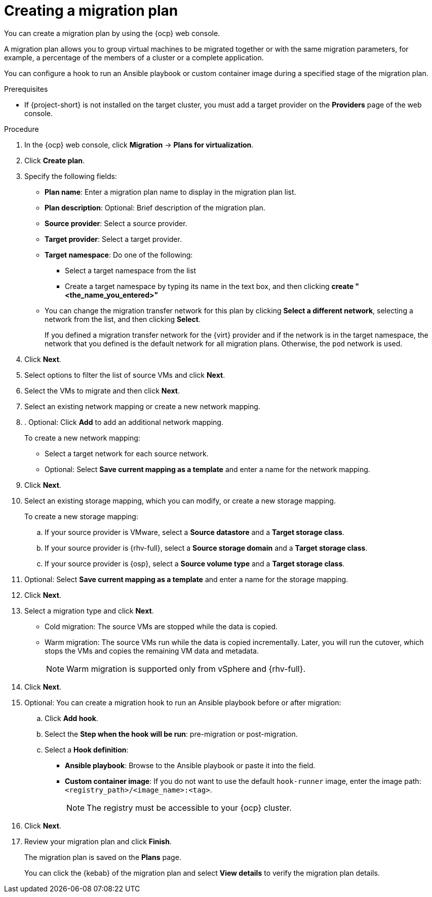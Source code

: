 // Module included in the following assemblies:
//
// * documentation/doc-Migration_Toolkit_for_Virtualization/master.adoc

:_content-type: PROCEDURE
[id="creating-migration-plan_{context}"]
= Creating a migration plan

You can create a migration plan by using the {ocp} web console.

A migration plan allows you to group virtual machines to be migrated together or with the same migration parameters, for example, a percentage of the members of a cluster or a complete application.

You can configure a hook to run an Ansible playbook or custom container image during a specified stage of the migration plan.

.Prerequisites

* If {project-short} is not installed on the target cluster, you must add a target provider on the *Providers* page of the web console.

.Procedure

. In the {ocp} web console, click *Migration* -> *Plans for virtualization*.
. Click *Create plan*.

. Specify the following fields:

* *Plan name*: Enter a migration plan name to display in the migration plan list.
* *Plan description*: Optional: Brief description of the migration plan.
* *Source provider*: Select a source provider.
* *Target provider*: Select a target provider.
* *Target namespace*: Do one of the following:

** Select a target namespace from the list
** Create a target namespace by typing its name in the text box, and then clicking *create "<the_name_you_entered>"*

* You can change the migration transfer network for this plan by clicking *Select a different network*, selecting a network from the list, and then clicking *Select*.
+
If you defined a migration transfer network for the {virt} provider and if the network is in the target namespace, the network that you defined is the default network for all migration plans. Otherwise, the `pod` network is used.

. Click *Next*.
. Select options to filter the list of source VMs and click *Next*.
. Select the VMs to migrate and then click *Next*.
. Select an existing network mapping or create a new network mapping.
. . Optional: Click *Add* to add an additional network mapping.
+
To create a new network mapping:

* Select a target network for each source network.
* Optional: Select *Save current mapping as a template* and enter a name for the network mapping.
. Click *Next*.
. Select an existing storage mapping, which you can modify, or create a new storage mapping.
+
To create a new storage mapping:

.. If your source provider is VMware, select a *Source datastore* and a *Target storage class*.
.. If your source provider is {rhv-full}, select a *Source storage domain* and a *Target storage class*.
.. If your source provider is {osp}, select a *Source volume type* and a *Target storage class*.

. Optional: Select *Save current mapping as a template* and enter a name for the storage mapping.
. Click *Next*.
. Select a migration type and click *Next*.
* Cold migration: The source VMs are stopped while the data is copied.
* Warm migration: The source VMs run while the data is copied incrementally. Later, you will run the cutover, which stops the VMs and copies the remaining VM data and metadata.
+
[NOTE]
====
Warm migration is supported only from vSphere and {rhv-full}.
====
.  Click *Next*.
. Optional: You can create a migration hook to run an Ansible playbook before or after migration:
.. Click *Add hook*.
.. Select the *Step when the hook will be run*: pre-migration or post-migration.
.. Select a *Hook definition*:
* *Ansible playbook*: Browse to the Ansible playbook or paste it into the field.
* *Custom container image*: If you do not want to use the default `hook-runner` image, enter the image path: `<registry_path>/<image_name>:<tag>`.
+
[NOTE]
====
The registry must be accessible to your {ocp} cluster.
====

. Click *Next*.
. Review your migration plan and click *Finish*.
+
The migration plan is saved on the *Plans* page.
+
You can click the {kebab} of the migration plan and select *View details* to verify the migration plan details.
